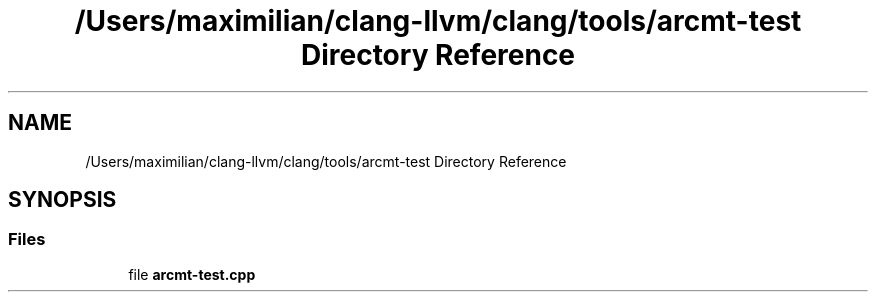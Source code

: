 .TH "/Users/maximilian/clang-llvm/clang/tools/arcmt-test Directory Reference" 3 "Sat Feb 12 2022" "Version 1.2" "Regions Of Interest (ROI) Profiler" \" -*- nroff -*-
.ad l
.nh
.SH NAME
/Users/maximilian/clang-llvm/clang/tools/arcmt-test Directory Reference
.SH SYNOPSIS
.br
.PP
.SS "Files"

.in +1c
.ti -1c
.RI "file \fBarcmt\-test\&.cpp\fP"
.br
.in -1c
